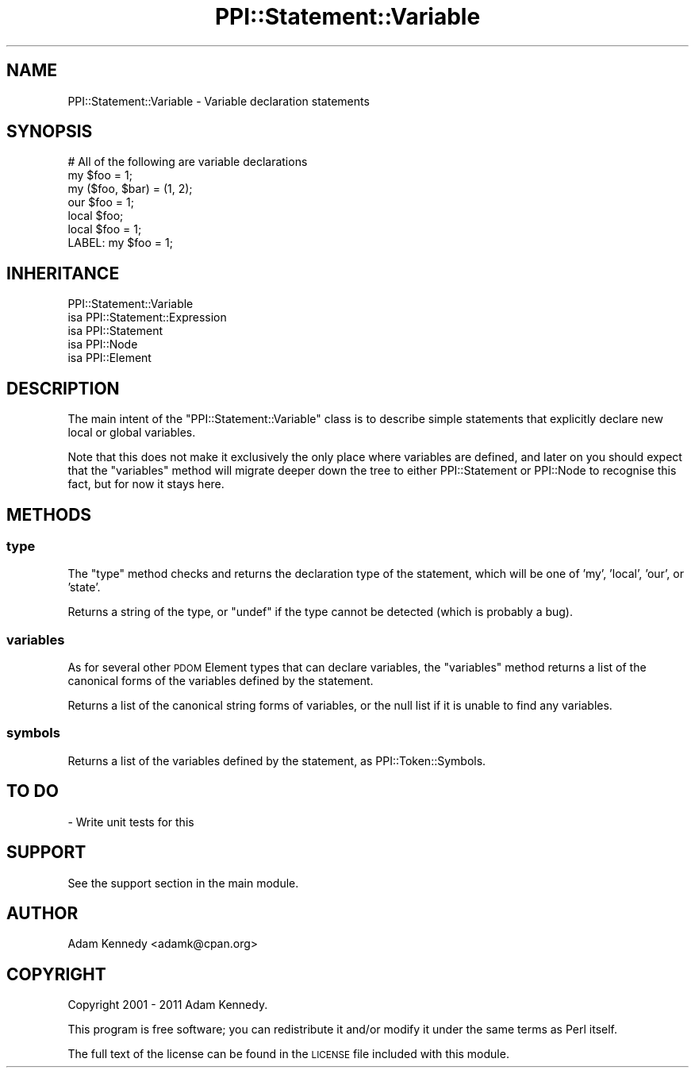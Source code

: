 .\" Automatically generated by Pod::Man 4.10 (Pod::Simple 3.35)
.\"
.\" Standard preamble:
.\" ========================================================================
.de Sp \" Vertical space (when we can't use .PP)
.if t .sp .5v
.if n .sp
..
.de Vb \" Begin verbatim text
.ft CW
.nf
.ne \\$1
..
.de Ve \" End verbatim text
.ft R
.fi
..
.\" Set up some character translations and predefined strings.  \*(-- will
.\" give an unbreakable dash, \*(PI will give pi, \*(L" will give a left
.\" double quote, and \*(R" will give a right double quote.  \*(C+ will
.\" give a nicer C++.  Capital omega is used to do unbreakable dashes and
.\" therefore won't be available.  \*(C` and \*(C' expand to `' in nroff,
.\" nothing in troff, for use with C<>.
.tr \(*W-
.ds C+ C\v'-.1v'\h'-1p'\s-2+\h'-1p'+\s0\v'.1v'\h'-1p'
.ie n \{\
.    ds -- \(*W-
.    ds PI pi
.    if (\n(.H=4u)&(1m=24u) .ds -- \(*W\h'-12u'\(*W\h'-12u'-\" diablo 10 pitch
.    if (\n(.H=4u)&(1m=20u) .ds -- \(*W\h'-12u'\(*W\h'-8u'-\"  diablo 12 pitch
.    ds L" ""
.    ds R" ""
.    ds C` ""
.    ds C' ""
'br\}
.el\{\
.    ds -- \|\(em\|
.    ds PI \(*p
.    ds L" ``
.    ds R" ''
.    ds C`
.    ds C'
'br\}
.\"
.\" Escape single quotes in literal strings from groff's Unicode transform.
.ie \n(.g .ds Aq \(aq
.el       .ds Aq '
.\"
.\" If the F register is >0, we'll generate index entries on stderr for
.\" titles (.TH), headers (.SH), subsections (.SS), items (.Ip), and index
.\" entries marked with X<> in POD.  Of course, you'll have to process the
.\" output yourself in some meaningful fashion.
.\"
.\" Avoid warning from groff about undefined register 'F'.
.de IX
..
.nr rF 0
.if \n(.g .if rF .nr rF 1
.if (\n(rF:(\n(.g==0)) \{\
.    if \nF \{\
.        de IX
.        tm Index:\\$1\t\\n%\t"\\$2"
..
.        if !\nF==2 \{\
.            nr % 0
.            nr F 2
.        \}
.    \}
.\}
.rr rF
.\" ========================================================================
.\"
.IX Title "PPI::Statement::Variable 3"
.TH PPI::Statement::Variable 3 "2017-06-22" "perl v5.26.3" "User Contributed Perl Documentation"
.\" For nroff, turn off justification.  Always turn off hyphenation; it makes
.\" way too many mistakes in technical documents.
.if n .ad l
.nh
.SH "NAME"
PPI::Statement::Variable \- Variable declaration statements
.SH "SYNOPSIS"
.IX Header "SYNOPSIS"
.Vb 7
\&  # All of the following are variable declarations
\&  my $foo = 1;
\&  my ($foo, $bar) = (1, 2);
\&  our $foo = 1;
\&  local $foo;
\&  local $foo = 1;
\&  LABEL: my $foo = 1;
.Ve
.SH "INHERITANCE"
.IX Header "INHERITANCE"
.Vb 5
\&  PPI::Statement::Variable
\&  isa PPI::Statement::Expression
\&      isa PPI::Statement
\&          isa PPI::Node
\&              isa PPI::Element
.Ve
.SH "DESCRIPTION"
.IX Header "DESCRIPTION"
The main intent of the \f(CW\*(C`PPI::Statement::Variable\*(C'\fR class is to describe
simple statements that explicitly declare new local or global variables.
.PP
Note that this does not make it exclusively the only place where variables
are defined, and later on you should expect that the \f(CW\*(C`variables\*(C'\fR method
will migrate deeper down the tree to either PPI::Statement or
PPI::Node to recognise this fact, but for now it stays here.
.SH "METHODS"
.IX Header "METHODS"
.SS "type"
.IX Subsection "type"
The \f(CW\*(C`type\*(C'\fR method checks and returns the declaration type of the statement,
which will be one of 'my', 'local', 'our', or 'state'.
.PP
Returns a string of the type, or \f(CW\*(C`undef\*(C'\fR if the type cannot be detected
(which is probably a bug).
.SS "variables"
.IX Subsection "variables"
As for several other \s-1PDOM\s0 Element types that can declare variables, the
\&\f(CW\*(C`variables\*(C'\fR method returns a list of the canonical forms of the variables
defined by the statement.
.PP
Returns a list of the canonical string forms of variables, or the null list
if it is unable to find any variables.
.SS "symbols"
.IX Subsection "symbols"
Returns a list of the variables defined by the statement, as
PPI::Token::Symbols.
.SH "TO DO"
.IX Header "TO DO"
\&\- Write unit tests for this
.SH "SUPPORT"
.IX Header "SUPPORT"
See the support section in the main module.
.SH "AUTHOR"
.IX Header "AUTHOR"
Adam Kennedy <adamk@cpan.org>
.SH "COPYRIGHT"
.IX Header "COPYRIGHT"
Copyright 2001 \- 2011 Adam Kennedy.
.PP
This program is free software; you can redistribute
it and/or modify it under the same terms as Perl itself.
.PP
The full text of the license can be found in the
\&\s-1LICENSE\s0 file included with this module.

